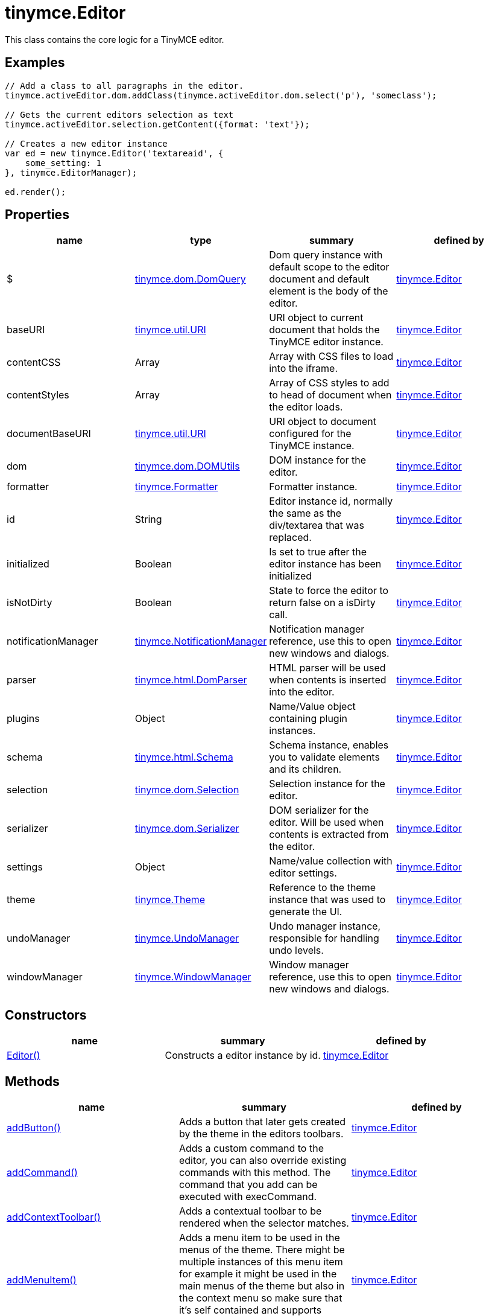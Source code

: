 = tinymce.Editor

This class contains the core logic for a TinyMCE editor.

[[examples]]
== Examples

[source,prettyprint]
----
// Add a class to all paragraphs in the editor.
tinymce.activeEditor.dom.addClass(tinymce.activeEditor.dom.select('p'), 'someclass');

// Gets the current editors selection as text
tinymce.activeEditor.selection.getContent({format: 'text'});

// Creates a new editor instance
var ed = new tinymce.Editor('textareaid', {
    some_setting: 1
}, tinymce.EditorManager);

ed.render();
----

[[properties]]
== Properties

[cols=",,,",options="header",]
|===
|name |type |summary |defined by
|$ |link:/docs-4x/api/tinymce.dom/tinymce.dom.domquery[[.param-type]#tinymce.dom.DomQuery#] |Dom query instance with default scope to the editor document and default element is the body of the editor. |link:/docs-4x/api/tinymce/tinymce.editor[tinymce.Editor]
|baseURI |link:/docs-4x/api/tinymce.util/tinymce.util.uri[[.param-type]#tinymce.util.URI#] |URI object to current document that holds the TinyMCE editor instance. |link:/docs-4x/api/tinymce/tinymce.editor[tinymce.Editor]
|contentCSS |[.param-type]#Array# |Array with CSS files to load into the iframe. |link:/docs-4x/api/tinymce/tinymce.editor[tinymce.Editor]
|contentStyles |[.param-type]#Array# |Array of CSS styles to add to head of document when the editor loads. |link:/docs-4x/api/tinymce/tinymce.editor[tinymce.Editor]
|documentBaseURI |link:/docs-4x/api/tinymce.util/tinymce.util.uri[[.param-type]#tinymce.util.URI#] |URI object to document configured for the TinyMCE instance. |link:/docs-4x/api/tinymce/tinymce.editor[tinymce.Editor]
|dom |link:/docs-4x/api/tinymce.dom/tinymce.dom.domutils[[.param-type]#tinymce.dom.DOMUtils#] |DOM instance for the editor. |link:/docs-4x/api/tinymce/tinymce.editor[tinymce.Editor]
|formatter |link:/docs-4x/api/tinymce/tinymce.formatter[[.param-type]#tinymce.Formatter#] |Formatter instance. |link:/docs-4x/api/tinymce/tinymce.editor[tinymce.Editor]
|id |[.param-type]#String# |Editor instance id, normally the same as the div/textarea that was replaced. |link:/docs-4x/api/tinymce/tinymce.editor[tinymce.Editor]
|initialized |[.param-type]#Boolean# |Is set to true after the editor instance has been initialized |link:/docs-4x/api/tinymce/tinymce.editor[tinymce.Editor]
|isNotDirty |[.param-type]#Boolean# |State to force the editor to return false on a isDirty call. |link:/docs-4x/api/tinymce/tinymce.editor[tinymce.Editor]
|notificationManager |link:/docs-4x/api/tinymce/tinymce.notificationmanager[[.param-type]#tinymce.NotificationManager#] |Notification manager reference, use this to open new windows and dialogs. |link:/docs-4x/api/tinymce/tinymce.editor[tinymce.Editor]
|parser |link:/docs-4x/api/tinymce.html/tinymce.html.domparser[[.param-type]#tinymce.html.DomParser#] |HTML parser will be used when contents is inserted into the editor. |link:/docs-4x/api/tinymce/tinymce.editor[tinymce.Editor]
|plugins |[.param-type]#Object# |Name/Value object containing plugin instances. |link:/docs-4x/api/tinymce/tinymce.editor[tinymce.Editor]
|schema |link:/docs-4x/api/tinymce.html/tinymce.html.schema[[.param-type]#tinymce.html.Schema#] |Schema instance, enables you to validate elements and its children. |link:/docs-4x/api/tinymce/tinymce.editor[tinymce.Editor]
|selection |link:/docs-4x/api/tinymce.dom/tinymce.dom.selection[[.param-type]#tinymce.dom.Selection#] |Selection instance for the editor. |link:/docs-4x/api/tinymce/tinymce.editor[tinymce.Editor]
|serializer |link:/docs-4x/api/tinymce.dom/tinymce.dom.serializer[[.param-type]#tinymce.dom.Serializer#] |DOM serializer for the editor. Will be used when contents is extracted from the editor. |link:/docs-4x/api/tinymce/tinymce.editor[tinymce.Editor]
|settings |[.param-type]#Object# |Name/value collection with editor settings. |link:/docs-4x/api/tinymce/tinymce.editor[tinymce.Editor]
|theme |link:/docs-4x/api/tinymce/tinymce.theme[[.param-type]#tinymce.Theme#] |Reference to the theme instance that was used to generate the UI. |link:/docs-4x/api/tinymce/tinymce.editor[tinymce.Editor]
|undoManager |link:/docs-4x/api/tinymce/tinymce.undomanager[[.param-type]#tinymce.UndoManager#] |Undo manager instance, responsible for handling undo levels. |link:/docs-4x/api/tinymce/tinymce.editor[tinymce.Editor]
|windowManager |link:/docs-4x/api/tinymce/tinymce.windowmanager[[.param-type]#tinymce.WindowManager#] |Window manager reference, use this to open new windows and dialogs. |link:/docs-4x/api/tinymce/tinymce.editor[tinymce.Editor]
|===

[[constructors]]
== Constructors

[cols=",,",options="header",]
|===
|name |summary |defined by
|link:#editor[Editor()] |Constructs a editor instance by id. |link:/docs-4x/api/tinymce/tinymce.editor[tinymce.Editor]
|===

[[methods]]
== Methods

[cols=",,",options="header",]
|===
|name |summary |defined by
|link:#addbutton[addButton()] |Adds a button that later gets created by the theme in the editors toolbars. |link:/docs-4x/api/tinymce/tinymce.editor[tinymce.Editor]
|link:#addcommand[addCommand()] |Adds a custom command to the editor, you can also override existing commands with this method. The command that you add can be executed with execCommand. |link:/docs-4x/api/tinymce/tinymce.editor[tinymce.Editor]
|link:#addcontexttoolbar[addContextToolbar()] |Adds a contextual toolbar to be rendered when the selector matches. |link:/docs-4x/api/tinymce/tinymce.editor[tinymce.Editor]
|link:#addmenuitem[addMenuItem()] |Adds a menu item to be used in the menus of the theme. There might be multiple instances of this menu item for example it might be used in the main menus of the theme but also in the context menu so make sure that it's self contained and supports multiple instances. |link:/docs-4x/api/tinymce/tinymce.editor[tinymce.Editor]
|link:#addquerystatehandler[addQueryStateHandler()] |Adds a custom query state command to the editor, you can also override existing commands with this method. The command that you add can be executed with queryCommandState function. |link:/docs-4x/api/tinymce/tinymce.editor[tinymce.Editor]
|link:#addqueryvaluehandler[addQueryValueHandler()] |Adds a custom query value command to the editor, you can also override existing commands with this method. The command that you add can be executed with queryCommandValue function. |link:/docs-4x/api/tinymce/tinymce.editor[tinymce.Editor]
|link:#addshortcut[addShortcut()] |Adds a keyboard shortcut for some command or function. |link:/docs-4x/api/tinymce/tinymce.editor[tinymce.Editor]
|link:#addsidebar[addSidebar()] |Adds a sidebar for the editor instance. |link:/docs-4x/api/tinymce/tinymce.editor[tinymce.Editor]
|link:#addvisual[addVisual()] |Adds visual aid for tables, anchors etc so they can be more easily edited inside the editor. |link:/docs-4x/api/tinymce/tinymce.editor[tinymce.Editor]
|link:#converturl[convertURL()] |URL converter function this gets executed each time a user adds an img, a or any other element that has a URL in it. This will be called both by the DOM and HTML manipulation functions. |link:/docs-4x/api/tinymce/tinymce.editor[tinymce.Editor]
|link:#destroy[destroy()] |Destroys the editor instance by removing all events, element references or other resources that could leak memory. This method will be called automatically when the page is unloaded but you can also call it directly if you know what you are doing. |link:/docs-4x/api/tinymce/tinymce.editor[tinymce.Editor]
|link:#execcallback[execCallback()] |Executes a legacy callback. This method is useful to call old 2.x option callbacks. There new event model is a better way to add callback so this method might be removed in the future. |link:/docs-4x/api/tinymce/tinymce.editor[tinymce.Editor]
|link:#execcommand[execCommand()] |Executes a command on the current instance. These commands can be TinyMCE internal commands prefixed with "mce" or they can be build in browser commands such as "Bold". A compleate list of browser commands is available on MSDN or Mozilla.org. This function will dispatch the execCommand function on each plugin, theme or the execcommand_callback option if none of these return true it will handle the command as a internal browser command. |link:/docs-4x/api/tinymce/tinymce.editor[tinymce.Editor]
|link:#fire[fire()] |Fires the specified event by name. Consult the link:/docs/advanced/events[event reference] for more details on each event. |link:/docs-4x/api/tinymce.util/tinymce.util.observable[tinymce.util.Observable]
|link:#focus[focus()] |Focuses/activates the editor. This will set this editor as the activeEditor in the tinymce collection it will also place DOM focus inside the editor. |link:/docs-4x/api/tinymce/tinymce.editor[tinymce.Editor]
|link:#getbody[getBody()] |Returns the root element of the editable area. For a non-inline iframe-based editor, returns the iframe's body element. |link:/docs-4x/api/tinymce/tinymce.editor[tinymce.Editor]
|link:#getcontainer[getContainer()] |Returns the editors container element. The container element wrappes in all the elements added to the page for the editor. Such as UI, iframe etc. |link:/docs-4x/api/tinymce/tinymce.editor[tinymce.Editor]
|link:#getcontent[getContent()] |Gets the content from the editor instance, this will cleanup the content before it gets returned using the different cleanup rules options. |link:/docs-4x/api/tinymce/tinymce.editor[tinymce.Editor]
|link:#getcontentareacontainer[getContentAreaContainer()] |Returns the editors content area container element. The this element is the one who holds the iframe or the editable element. |link:/docs-4x/api/tinymce/tinymce.editor[tinymce.Editor]
|link:#getdoc[getDoc()] |Returns the iframes document object. |link:/docs-4x/api/tinymce/tinymce.editor[tinymce.Editor]
|link:#getelement[getElement()] |Returns the target element/textarea that got replaced with a TinyMCE editor instance. |link:/docs-4x/api/tinymce/tinymce.editor[tinymce.Editor]
|link:#getlang[getLang()] |Returns a language pack item by name/key. |link:/docs-4x/api/tinymce/tinymce.editor[tinymce.Editor]
|link:#getparam[getParam()] |Returns a configuration parameter by name. |link:/docs-4x/api/tinymce/tinymce.editor[tinymce.Editor]
|link:#getwin[getWin()] |Returns the iframes window object. |link:/docs-4x/api/tinymce/tinymce.editor[tinymce.Editor]
|link:#haseventlisteners[hasEventListeners()] |Returns true/false if the object has a event of the specified name. |link:/docs-4x/api/tinymce.util/tinymce.util.observable[tinymce.util.Observable]
|link:#hasfocus[hasFocus()] |Returns true/false if the editor has real keyboard focus. |link:/docs-4x/api/tinymce/tinymce.editor[tinymce.Editor]
|link:#hide[hide()] |Hides the editor and shows any textarea/div that the editor is supposed to replace. |link:/docs-4x/api/tinymce/tinymce.editor[tinymce.Editor]
|link:#insertcontent[insertContent()] |Inserts content at caret position. |link:/docs-4x/api/tinymce/tinymce.editor[tinymce.Editor]
|link:#isdirty[isDirty()] |Returns true/false if the editor is dirty or not. It will get dirty if the user has made modifications to the contents. The dirty state is automatically set to true if you do modifications to the content in other words when new undo levels is created or if you undo/redo to update the contents of the editor. It will also be set to false if you call editor.save(). |link:/docs-4x/api/tinymce/tinymce.editor[tinymce.Editor]
|link:#ishidden[isHidden()] |Returns true/false if the editor is hidden or not. |link:/docs-4x/api/tinymce/tinymce.editor[tinymce.Editor]
|link:#load[load()] |Loads contents from the textarea or div element that got converted into an editor instance. This method will move the contents from that textarea or div into the editor by using setContent so all events etc that method has will get dispatched as well. |link:/docs-4x/api/tinymce/tinymce.editor[tinymce.Editor]
|link:#nodechanged[nodeChanged()] |Dispatches out a onNodeChange event to all observers. This method should be called when you need to update the UI states or element path etc. |link:/docs-4x/api/tinymce/tinymce.editor[tinymce.Editor]
|link:#off[off()] |Unbinds an event listener to a specific event by name. Consult the link:/docs/advanced/events[event reference] for more details on each event. |link:/docs-4x/api/tinymce.util/tinymce.util.observable[tinymce.util.Observable]
|link:#on[on()] |Binds an event listener to a specific event by name. Consult the link:/docs/advanced/events[event reference] for more details on each event. |link:/docs-4x/api/tinymce.util/tinymce.util.observable[tinymce.util.Observable]
|link:#once[once()] |Bind the event callback and once it fires the callback is removed. Consult the link:/docs/advanced/events[event reference] for more details on each event. |link:/docs-4x/api/tinymce.util/tinymce.util.observable[tinymce.util.Observable]
|link:#querycommandstate[queryCommandState()] |Returns a command specific state, for example if bold is enabled or not. |link:/docs-4x/api/tinymce/tinymce.editor[tinymce.Editor]
|link:#querycommandsupported[queryCommandSupported()] |Returns true/false if the command is supported or not. |link:/docs-4x/api/tinymce/tinymce.editor[tinymce.Editor]
|link:#querycommandvalue[queryCommandValue()] |Returns a command specific value, for example the current font size. |link:/docs-4x/api/tinymce/tinymce.editor[tinymce.Editor]
|link:#remove[remove()] |Removes the editor from the dom and tinymce collection. |link:/docs-4x/api/tinymce/tinymce.editor[tinymce.Editor]
|link:#render[render()] |Renders the editor/adds it to the page. |link:/docs-4x/api/tinymce/tinymce.editor[tinymce.Editor]
|link:#save[save()] |Saves the contents from a editor out to the textarea or div element that got converted into an editor instance. This method will move the HTML contents from the editor into that textarea or div by getContent so all events etc that method has will get dispatched as well. |link:/docs-4x/api/tinymce/tinymce.editor[tinymce.Editor]
|link:#setcontent[setContent()] |Sets the specified content to the editor instance, this will cleanup the content before it gets set using the different cleanup rules options. |link:/docs-4x/api/tinymce/tinymce.editor[tinymce.Editor]
|link:#setdirty[setDirty()] |Explicitly sets the dirty state. This will fire the dirty event if the editor dirty state is changed from false to true by invoking this method. |link:/docs-4x/api/tinymce/tinymce.editor[tinymce.Editor]
|link:#setmode[setMode()] |Sets the editor mode. Mode can be for example "design", "code" or "readonly". |link:/docs-4x/api/tinymce/tinymce.editor[tinymce.Editor]
|link:#setprogressstate[setProgressState()] |Sets the progress state, this will display a throbber/progess for the editor. This is ideal for asynchronous operations like an AJAX save call. |link:/docs-4x/api/tinymce/tinymce.editor[tinymce.Editor]
|link:#show[show()] |Shows the editor and hides any textarea/div that the editor is supposed to replace. |link:/docs-4x/api/tinymce/tinymce.editor[tinymce.Editor]
|link:#translate[translate()] |Translates the specified string by replacing variables with language pack items it will also check if there is a key matching the input. |link:/docs-4x/api/tinymce/tinymce.editor[tinymce.Editor]
|link:#uploadimages[uploadImages()] |Uploads all data uri/blob uri images in the editor contents to server. |link:/docs-4x/api/tinymce/tinymce.editor[tinymce.Editor]
|===

== Constructors

[[editor]]
=== Editor

public constructor function Editor(id:String, settings:Object, editorManager:tinymce.EditorManager)

Constructs a editor instance by id.

[[parameters]]
==== Parameters

* [.param-name]#id# [.param-type]#(String)# - Unique id for the editor.
* [.param-name]#settings# [.param-type]#(Object)# - Settings for the editor.
* [.param-name]#editorManager# link:/docs-4x/api/tinymce/tinymce.editormanager[[.param-type]#(tinymce.EditorManager)#] - EditorManager instance.

== Methods

[[addbutton]]
=== addButton

addButton(name:String, settings:Object)

Adds a button that later gets created by the theme in the editors toolbars.

[[examples]]
==== Examples

[source,prettyprint]
----
// Adds a custom button to the editor that inserts contents when clicked
tinymce.init({
   ...

   toolbar: 'example'

   setup: function(ed) {
      ed.addButton('example', {
         title: 'My title',
         image: '../js/tinymce/plugins/example/img/example.gif',
         onclick: function() {
            ed.insertContent('Hello world!!');
         }
      });
   }
});
----

==== Parameters

* [.param-name]#name# [.param-type]#(String)# - Button name to add.
* [.param-name]#settings# [.param-type]#(Object)# - Settings object with title, cmd etc.

[[addcommand]]
=== addCommand

addCommand(name:String, callback:addCommandCallback, scope:Object)

Adds a custom command to the editor, you can also override existing commands with this method. The command that you add can be executed with execCommand.

==== Examples

[source,prettyprint]
----
// Adds a custom command that later can be executed using execCommand
tinymce.init({
   ...

   setup: function(ed) {
      // Register example command
      ed.addCommand('mycommand', function(ui, v) {
         ed.windowManager.alert('Hello world!! Selection: ' + ed.selection.getContent({format: 'text'}));
      });
   }
});
----

==== Parameters

* [.param-name]#name# [.param-type]#(String)# - Command name to add/override.
* [.param-name]#callback# [.param-type]#(addCommandCallback)# - Function to execute when the command occurs.
* [.param-name]#scope# [.param-type]#(Object)# - Optional scope to execute the function in.

[[addcontexttoolbar]]
=== addContextToolbar

addContextToolbar(predicate:function, items:String)

Adds a contextual toolbar to be rendered when the selector matches.

==== Parameters

* [.param-name]#predicate# [.param-type]#(function)# - Predicate that needs to return true if provided strings get converted into CSS predicates.
* [.param-name]#items# [.param-type]#(String)# - String or array with items to add to the context toolbar.

[[addmenuitem]]
=== addMenuItem

addMenuItem(name:String, settings:Object)

Adds a menu item to be used in the menus of the theme. There might be multiple instances of this menu item for example it might be used in the main menus of the theme but also in the context menu so make sure that it's self contained and supports multiple instances.

==== Examples

[source,prettyprint]
----
// Adds a custom menu item to the editor that inserts contents when clicked
// The context option allows you to add the menu item to an existing default menu
tinymce.init({
   ...

   setup: function(ed) {
      ed.addMenuItem('example', {
         text: 'My menu item',
         context: 'tools',
         onclick: function() {
            ed.insertContent('Hello world!!');
         }
      });
   }
});
----

==== Parameters

* [.param-name]#name# [.param-type]#(String)# - Menu item name to add.
* [.param-name]#settings# [.param-type]#(Object)# - Settings object with title, cmd etc.

[[addquerystatehandler]]
=== addQueryStateHandler

addQueryStateHandler(name:String, callback:addQueryStateHandlerCallback, scope:Object)

Adds a custom query state command to the editor, you can also override existing commands with this method. The command that you add can be executed with queryCommandState function.

==== Parameters

* [.param-name]#name# [.param-type]#(String)# - Command name to add/override.
* [.param-name]#callback# [.param-type]#(addQueryStateHandlerCallback)# - Function to execute when the command state retrieval occurs.
* [.param-name]#scope# [.param-type]#(Object)# - Optional scope to execute the function in.

[[addqueryvaluehandler]]
=== addQueryValueHandler

addQueryValueHandler(name:String, callback:addQueryValueHandlerCallback, scope:Object)

Adds a custom query value command to the editor, you can also override existing commands with this method. The command that you add can be executed with queryCommandValue function.

==== Parameters

* [.param-name]#name# [.param-type]#(String)# - Command name to add/override.
* [.param-name]#callback# [.param-type]#(addQueryValueHandlerCallback)# - Function to execute when the command value retrieval occurs.
* [.param-name]#scope# [.param-type]#(Object)# - Optional scope to execute the function in.

[[addshortcut]]
=== addShortcut

addShortcut(pattern:String, desc:String, cmdFunc:String, sc:Object):Boolean

Adds a keyboard shortcut for some command or function.

==== Parameters

* [.param-name]#pattern# [.param-type]#(String)# - Shortcut pattern. Like for example: ctrl+alt+o.
* [.param-name]#desc# [.param-type]#(String)# - Text description for the command.
* [.param-name]#cmdFunc# [.param-type]#(String)# - Command name string or function to execute when the key is pressed.
* [.param-name]#sc# [.param-type]#(Object)# - Optional scope to execute the function in.

[[return-value]]
==== Return value 
anchor:returnvalue[historical anchor]

* [.return-type]#Boolean# - true/false state if the shortcut was added or not.

[[addsidebar]]
=== addSidebar

addSidebar(name:String, settings:Object)

Adds a sidebar for the editor instance.

==== Examples

[source,prettyprint]
----
// Adds a custom sidebar that when clicked logs the panel element
tinymce.init({
   ...
   setup: function(ed) {
      ed.addSidebar('example', {
         tooltip: 'My sidebar',
         icon: 'my-side-bar',
         onshow: function(api) {
            console.log(api.element());
         }
      });
   }
});
----

==== Parameters

* [.param-name]#name# [.param-type]#(String)# - Sidebar name to add.
* [.param-name]#settings# [.param-type]#(Object)# - Settings object with icon, onshow etc.

[[addvisual]]
=== addVisual

addVisual(elm:Element)

Adds visual aid for tables, anchors etc so they can be more easily edited inside the editor.

==== Parameters

* [.param-name]#elm# [.param-type]#(Element)# - Optional root element to loop though to find tables etc that needs the visual aid.

[[converturl]]
=== convertURL

convertURL(url:string, name:string, elm:string):string

URL converter function this gets executed each time a user adds an img, a or any other element that has a URL in it. This will be called both by the DOM and HTML manipulation functions.

==== Parameters

* [.param-name]#url# [.param-type]#(string)# - URL to convert.
* [.param-name]#name# [.param-type]#(string)# - Attribute name src, href etc.
* [.param-name]#elm# [.param-type]#(string)# - Tag name or HTML DOM element depending on HTML or DOM insert.

==== Return value

* [.return-type]#string# - Converted URL string.

[[destroy]]
=== destroy

destroy(automatic:Boolean)

Destroys the editor instance by removing all events, element references or other resources that could leak memory. This method will be called automatically when the page is unloaded but you can also call it directly if you know what you are doing.

==== Parameters

* [.param-name]#automatic# [.param-type]#(Boolean)# - Optional state if the destroy is an automatic destroy or user called one.

[[execcallback]]
=== execCallback

execCallback(name:String):Object

Executes a legacy callback. This method is useful to call old 2.x option callbacks. There new event model is a better way to add callback so this method might be removed in the future.

==== Parameters

* [.param-name]#name# [.param-type]#(String)# - Name of the callback to execute.

==== Return value

* [.return-type]#Object# - Return value passed from callback function.

[[execcommand]]
=== execCommand

execCommand(cmd:String, ui:Boolean, value:mixed, args:Object)

Executes a command on the current instance. These commands can be TinyMCE internal commands prefixed with "mce" or they can be build in browser commands such as "Bold". A compleate list of browser commands is available on MSDN or Mozilla.org. This function will dispatch the execCommand function on each plugin, theme or the execcommand_callback option if none of these return true it will handle the command as a internal browser command.

==== Parameters

* [.param-name]#cmd# [.param-type]#(String)# - Command name to execute, for example mceLink or Bold.
* [.param-name]#ui# [.param-type]#(Boolean)# - True/false state if a UI (dialog) should be presented or not.
* [.param-name]#value# [.param-type]#(mixed)# - Optional command value, this can be anything.
* [.param-name]#args# [.param-type]#(Object)# - Optional arguments object.

[[fire]]
=== fire

fire(name:String, args:Object?, bubble:Boolean?):Object

Fires the specified event by name. Consult the link:/docs/advanced/events[event reference] for more details on each event.

==== Examples

[source,prettyprint]
----
instance.fire('event', {...});
----

==== Parameters

* [.param-name]#name# [.param-type]#(String)# - Name of the event to fire.
* [.param-name]#args# [.param-type]#(Object?)# - Event arguments.
* [.param-name]#bubble# [.param-type]#(Boolean?)# - True/false if the event is to be bubbled.

==== Return value

* [.return-type]#Object# - Event args instance passed in.

[[focus]]
=== focus

focus(skipFocus:Boolean)

Focuses/activates the editor. This will set this editor as the activeEditor in the tinymce collection it will also place DOM focus inside the editor.

==== Parameters

* [.param-name]#skipFocus# [.param-type]#(Boolean)# - Skip DOM focus. Just set is as the active editor.

[[getbody]]
=== getBody

getBody():Element

Returns the root element of the editable area. For a non-inline iframe-based editor, returns the iframe's body element.

==== Return value

* [.return-type]#Element# - The root element of the editable area.

[[getcontainer]]
=== getContainer

getContainer():Element

Returns the editors container element. The container element wrappes in all the elements added to the page for the editor. Such as UI, iframe etc.

==== Return value

* [.return-type]#Element# - HTML DOM element for the editor container.

[[getcontent]]
=== getContent

getContent(args:Object):String

Gets the content from the editor instance, this will cleanup the content before it gets returned using the different cleanup rules options.

==== Examples

[source,prettyprint]
----
// Get the HTML contents of the currently active editor
console.debug(tinymce.activeEditor.getContent());

// Get the raw contents of the currently active editor
tinymce.activeEditor.getContent({format: 'raw'});

// Get content of a specific editor:
tinymce.get('content id').getContent()
----

==== Parameters

* [.param-name]#args# [.param-type]#(Object)# - Optional content object, this gets passed around through the whole get process.

==== Return value

* [.return-type]#String# - Cleaned content string, normally HTML contents.

[[getcontentareacontainer]]
=== getContentAreaContainer

getContentAreaContainer():Element

Returns the editors content area container element. The this element is the one who holds the iframe or the editable element.

==== Return value

* [.return-type]#Element# - HTML DOM element for the editor area container.

[[getdoc]]
=== getDoc

getDoc():Document

Returns the iframes document object.

==== Return value

* [.return-type]#Document# - Iframe DOM document object.

[[getelement]]
=== getElement

getElement():Element

Returns the target element/textarea that got replaced with a TinyMCE editor instance.

==== Return value

* [.return-type]#Element# - HTML DOM element for the replaced element.

[[getlang]]
=== getLang

getLang(name:String, defaultVal:String)

Returns a language pack item by name/key.

==== Parameters

* [.param-name]#name# [.param-type]#(String)# - Name/key to get from the language pack.
* [.param-name]#defaultVal# [.param-type]#(String)# - Optional default value to retrieve.

[[getparam]]
=== getParam

getParam(name:String, defaultVal:String, type:String):String

Returns a configuration parameter by name.

==== Examples

[source,prettyprint]
----
// Returns a specific config value from the currently active editor
var someval = tinymce.activeEditor.getParam('myvalue');

// Returns a specific config value from a specific editor instance by id
var someval2 = tinymce.get('my_editor').getParam('myvalue');
----

==== Parameters

* [.param-name]#name# [.param-type]#(String)# - Configruation parameter to retrieve.
* [.param-name]#defaultVal# [.param-type]#(String)# - Optional default value to return.
* [.param-name]#type# [.param-type]#(String)# - Optional type parameter.

==== Return value

* [.return-type]#String# - Configuration parameter value or default value.

[[getwin]]
=== getWin

getWin():Window

Returns the iframes window object.

==== Return value

* [.return-type]#Window# - Iframe DOM window object.

[[haseventlisteners]]
=== hasEventListeners

hasEventListeners(name:String):Boolean

Returns true/false if the object has a event of the specified name.

==== Parameters

* [.param-name]#name# [.param-type]#(String)# - Name of the event to check for.

==== Return value

* [.return-type]#Boolean# - true/false if the event exists or not.

[[hasfocus]]
=== hasFocus

hasFocus():Boolean

Returns true/false if the editor has real keyboard focus.

==== Return value

* [.return-type]#Boolean# - Current focus state of the editor.

[[hide]]
=== hide

hide()

Hides the editor and shows any textarea/div that the editor is supposed to replace.

[[insertcontent]]
=== insertContent

insertContent(content:String, args:Object)

Inserts content at caret position.

==== Parameters

* [.param-name]#content# [.param-type]#(String)# - Content to insert.
* [.param-name]#args# [.param-type]#(Object)# - Optional args to pass to insert call.

[[isdirty]]
=== isDirty

isDirty():Boolean

Returns true/false if the editor is dirty or not. It will get dirty if the user has made modifications to the contents. The dirty state is automatically set to true if you do modifications to the content in other words when new undo levels is created or if you undo/redo to update the contents of the editor. It will also be set to false if you call editor.save().

==== Examples

[source,prettyprint]
----
if (tinymce.activeEditor.isDirty())
    alert("You must save your contents.");
----

==== Return value

* [.return-type]#Boolean# - True/false if the editor is dirty or not. It will get dirty if the user has made modifications to the contents.

[[ishidden]]
=== isHidden

isHidden():Boolean

Returns true/false if the editor is hidden or not.

==== Return value

* [.return-type]#Boolean# - True/false if the editor is hidden or not.

[[load]]
=== load

load(args:Object):String

Loads contents from the textarea or div element that got converted into an editor instance. This method will move the contents from that textarea or div into the editor by using setContent so all events etc that method has will get dispatched as well.

==== Parameters

* [.param-name]#args# [.param-type]#(Object)# - Optional content object, this gets passed around through the whole load process.

==== Return value

* [.return-type]#String# - HTML string that got set into the editor.

[[nodechanged]]
=== nodeChanged

nodeChanged(args:Object)

Dispatches out a onNodeChange event to all observers. This method should be called when you need to update the UI states or element path etc.

==== Parameters

* [.param-name]#args# [.param-type]#(Object)# - Optional args to pass to NodeChange event handlers.

[[off]]
=== off

off(name:String?, callback:callback?):Object

Unbinds an event listener to a specific event by name. Consult the link:/docs/advanced/events[event reference] for more details on each event.

==== Examples

[source,prettyprint]
----
// Unbind specific callback
instance.off('event', handler);

// Unbind all listeners by name
instance.off('event');

// Unbind all events
instance.off();
----

==== Parameters

* [.param-name]#name# [.param-type]#(String?)# - Name of the event to unbind.
* [.param-name]#callback# [.param-type]#(callback?)# - Callback to unbind.

==== Return value

* [.return-type]#Object# - Current class instance.

[[on]]
=== on

on(name:String, callback:callback, first:Boolean):Object

Binds an event listener to a specific event by name. Consult the link:/docs/advanced/events[event reference] for more details on each event.

==== Examples

[source,prettyprint]
----
instance.on('event', function(e) {
    // Callback logic
});
----

==== Parameters

* [.param-name]#name# [.param-type]#(String)# - Event name or space separated list of events to bind.
* [.param-name]#callback# [.param-type]#(callback)# - Callback to be executed when the event occurs.
* [.param-name]#first# [.param-type]#(Boolean)# - Optional flag if the event should be prepended. Use this with care.

==== Return value

* [.return-type]#Object# - Current class instance.

[[once]]
=== once

once(name:String, callback:callback):Object

Bind the event callback and once it fires the callback is removed. Consult the link:/docs/advanced/events[event reference] for more details on each event.

==== Parameters

* [.param-name]#name# [.param-type]#(String)# - Name of the event to bind.
* [.param-name]#callback# [.param-type]#(callback)# - Callback to bind only once.

==== Return value

* [.return-type]#Object# - Current class instance.

[[querycommandstate]]
=== queryCommandState

queryCommandState(cmd:string):Boolean

Returns a command specific state, for example if bold is enabled or not.

==== Parameters

* [.param-name]#cmd# [.param-type]#(string)# - Command to query state from.

==== Return value

* [.return-type]#Boolean# - Command specific state, for example if bold is enabled or not.

[[querycommandsupported]]
=== queryCommandSupported

queryCommandSupported(cmd:String):Boolean

Returns true/false if the command is supported or not.

==== Parameters

* [.param-name]#cmd# [.param-type]#(String)# - Command that we check support for.

==== Return value

* [.return-type]#Boolean# - true/false if the command is supported or not.

[[querycommandvalue]]
=== queryCommandValue

queryCommandValue(cmd:string):Object

Returns a command specific value, for example the current font size.

==== Parameters

* [.param-name]#cmd# [.param-type]#(string)# - Command to query value from.

==== Return value

* [.return-type]#Object# - Command specific value, for example the current font size.

[[remove]]
=== remove

remove()

Removes the editor from the dom and tinymce collection.

[[render]]
=== render

render()

Renders the editor/adds it to the page.

[[save]]
=== save

save(args:Object):String

Saves the contents from a editor out to the textarea or div element that got converted into an editor instance. This method will move the HTML contents from the editor into that textarea or div by getContent so all events etc that method has will get dispatched as well.

==== Parameters

* [.param-name]#args# [.param-type]#(Object)# - Optional content object, this gets passed around through the whole save process.

==== Return value

* [.return-type]#String# - HTML string that got set into the textarea/div.

[[setcontent]]
=== setContent

setContent(content:String, args:Object):String

Sets the specified content to the editor instance, this will cleanup the content before it gets set using the different cleanup rules options.

==== Examples

[source,prettyprint]
----
// Sets the HTML contents of the activeEditor editor
tinymce.activeEditor.setContent('<span>some</span> html');

// Sets the raw contents of the activeEditor editor
tinymce.activeEditor.setContent('<span>some</span> html', {format: 'raw'});

// Sets the content of a specific editor (my_editor in this example)
tinymce.get('my_editor').setContent(data);

// Sets the bbcode contents of the activeEditor editor if the bbcode plugin was added
tinymce.activeEditor.setContent('[b]some[/b] html', {format: 'bbcode'});
----

==== Parameters

* [.param-name]#content# [.param-type]#(String)# - Content to set to editor, normally HTML contents but can be other formats as well.
* [.param-name]#args# [.param-type]#(Object)# - Optional content object, this gets passed around through the whole set process.

==== Return value

* [.return-type]#String# - HTML string that got set into the editor.

[[setdirty]]
=== setDirty

setDirty(state:Boolean)

Explicitly sets the dirty state. This will fire the dirty event if the editor dirty state is changed from false to true by invoking this method.

==== Examples

[source,prettyprint]
----
function ajaxSave() {
    var editor = tinymce.get('elm1');

    // Save contents using some XHR call
    alert(editor.getContent());

    editor.setDirty(false); // Force not dirty state
}
----

==== Parameters

* [.param-name]#state# [.param-type]#(Boolean)# - True/false if the editor is considered dirty.

[[setmode]]
=== setMode

setMode(mode:String)

Sets the editor mode. Mode can be for example "design", "code" or "readonly".

==== Parameters

* [.param-name]#mode# [.param-type]#(String)# - Mode to set the editor in.

[[setprogressstate]]
=== setProgressState

setProgressState(state:Boolean, time:Number):Boolean

Sets the progress state, this will display a throbber/progess for the editor. This is ideal for asynchronous operations like an AJAX save call.

==== Examples

[source,prettyprint]
----
// Show progress for the active editor
tinymce.activeEditor.setProgressState(true);

// Hide progress for the active editor
tinymce.activeEditor.setProgressState(false);

// Show progress after 3 seconds
tinymce.activeEditor.setProgressState(true, 3000);
----

==== Parameters

* [.param-name]#state# [.param-type]#(Boolean)# - Boolean state if the progress should be shown or hidden.
* [.param-name]#time# [.param-type]#(Number)# - Optional time to wait before the progress gets shown.

==== Return value

* [.return-type]#Boolean# - Same as the input state.

[[show]]
=== show

show()

Shows the editor and hides any textarea/div that the editor is supposed to replace.

[[translate]]
=== translate

translate(text:String):String

Translates the specified string by replacing variables with language pack items it will also check if there is a key matching the input.

==== Parameters

* [.param-name]#text# [.param-type]#(String)# - String to translate by the language pack data.

==== Return value

* [.return-type]#String# - Translated string.

[[uploadimages]]
=== uploadImages

uploadImages(callback:function):tinymce.util.Promise

Uploads all data uri/blob uri images in the editor contents to server.

==== Parameters

* [.param-name]#callback# [.param-type]#(function)# - Optional callback with images and status for each image.

==== Return value

* link:/docs-4x/api/tinymce.util/tinymce.util.promise[[.return-type]#tinymce.util.Promise#] - Promise instance.
